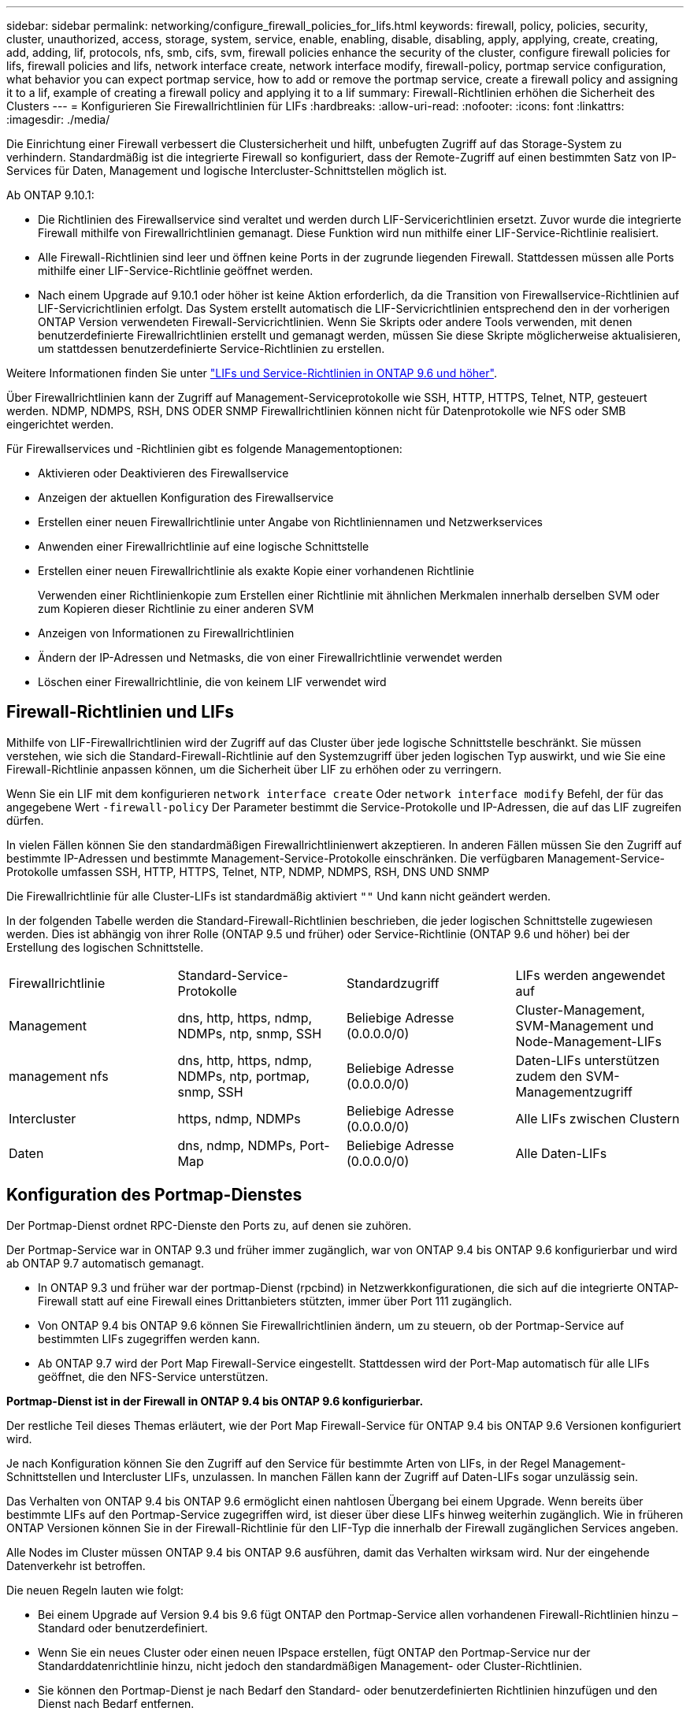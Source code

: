 ---
sidebar: sidebar 
permalink: networking/configure_firewall_policies_for_lifs.html 
keywords: firewall, policy, policies, security, cluster, unauthorized, access, storage, system, service, enable, enabling, disable, disabling, apply, applying, create, creating, add, adding, lif, protocols, nfs, smb, cifs, svm, firewall policies enhance the security of the cluster, configure firewall policies for lifs, firewall policies and lifs, network interface create, network interface modify, firewall-policy, portmap service configuration, what behavior you can expect portmap service, how to add or remove the portmap service, create a firewall policy and assigning it to a lif, example of creating a firewall policy and applying it to a lif 
summary: Firewall-Richtlinien erhöhen die Sicherheit des Clusters 
---
= Konfigurieren Sie Firewallrichtlinien für LIFs
:hardbreaks:
:allow-uri-read: 
:nofooter: 
:icons: font
:linkattrs: 
:imagesdir: ./media/


[role="lead"]
Die Einrichtung einer Firewall verbessert die Clustersicherheit und hilft, unbefugten Zugriff auf das Storage-System zu verhindern. Standardmäßig ist die integrierte Firewall so konfiguriert, dass der Remote-Zugriff auf einen bestimmten Satz von IP-Services für Daten, Management und logische Intercluster-Schnittstellen möglich ist.

Ab ONTAP 9.10.1:

* Die Richtlinien des Firewallservice sind veraltet und werden durch LIF-Servicerichtlinien ersetzt. Zuvor wurde die integrierte Firewall mithilfe von Firewallrichtlinien gemanagt. Diese Funktion wird nun mithilfe einer LIF-Service-Richtlinie realisiert.
* Alle Firewall-Richtlinien sind leer und öffnen keine Ports in der zugrunde liegenden Firewall. Stattdessen müssen alle Ports mithilfe einer LIF-Service-Richtlinie geöffnet werden.
* Nach einem Upgrade auf 9.10.1 oder höher ist keine Aktion erforderlich, da die Transition von Firewallservice-Richtlinien auf LIF-Servicrichtlinien erfolgt. Das System erstellt automatisch die LIF-Servicrichtlinien entsprechend den in der vorherigen ONTAP Version verwendeten Firewall-Servicrichtlinien. Wenn Sie Skripts oder andere Tools verwenden, mit denen benutzerdefinierte Firewallrichtlinien erstellt und gemanagt werden, müssen Sie diese Skripte möglicherweise aktualisieren, um stattdessen benutzerdefinierte Service-Richtlinien zu erstellen.


Weitere Informationen finden Sie unter link:lifs_and_service_policies96.html["LIFs und Service-Richtlinien in ONTAP 9.6 und höher"].

Über Firewallrichtlinien kann der Zugriff auf Management-Serviceprotokolle wie SSH, HTTP, HTTPS, Telnet, NTP, gesteuert werden. NDMP, NDMPS, RSH, DNS ODER SNMP Firewallrichtlinien können nicht für Datenprotokolle wie NFS oder SMB eingerichtet werden.

Für Firewallservices und -Richtlinien gibt es folgende Managementoptionen:

* Aktivieren oder Deaktivieren des Firewallservice
* Anzeigen der aktuellen Konfiguration des Firewallservice
* Erstellen einer neuen Firewallrichtlinie unter Angabe von Richtliniennamen und Netzwerkservices
* Anwenden einer Firewallrichtlinie auf eine logische Schnittstelle
* Erstellen einer neuen Firewallrichtlinie als exakte Kopie einer vorhandenen Richtlinie
+
Verwenden einer Richtlinienkopie zum Erstellen einer Richtlinie mit ähnlichen Merkmalen innerhalb derselben SVM oder zum Kopieren dieser Richtlinie zu einer anderen SVM

* Anzeigen von Informationen zu Firewallrichtlinien
* Ändern der IP-Adressen und Netmasks, die von einer Firewallrichtlinie verwendet werden
* Löschen einer Firewallrichtlinie, die von keinem LIF verwendet wird




== Firewall-Richtlinien und LIFs

Mithilfe von LIF-Firewallrichtlinien wird der Zugriff auf das Cluster über jede logische Schnittstelle beschränkt. Sie müssen verstehen, wie sich die Standard-Firewall-Richtlinie auf den Systemzugriff über jeden logischen Typ auswirkt, und wie Sie eine Firewall-Richtlinie anpassen können, um die Sicherheit über LIF zu erhöhen oder zu verringern.

Wenn Sie ein LIF mit dem konfigurieren `network interface create` Oder `network interface modify` Befehl, der für das angegebene Wert `-firewall-policy` Der Parameter bestimmt die Service-Protokolle und IP-Adressen, die auf das LIF zugreifen dürfen.

In vielen Fällen können Sie den standardmäßigen Firewallrichtlinienwert akzeptieren. In anderen Fällen müssen Sie den Zugriff auf bestimmte IP-Adressen und bestimmte Management-Service-Protokolle einschränken. Die verfügbaren Management-Service-Protokolle umfassen SSH, HTTP, HTTPS, Telnet, NTP, NDMP, NDMPS, RSH, DNS UND SNMP

Die Firewallrichtlinie für alle Cluster-LIFs ist standardmäßig aktiviert `""` Und kann nicht geändert werden.

In der folgenden Tabelle werden die Standard-Firewall-Richtlinien beschrieben, die jeder logischen Schnittstelle zugewiesen werden. Dies ist abhängig von ihrer Rolle (ONTAP 9.5 und früher) oder Service-Richtlinie (ONTAP 9.6 und höher) bei der Erstellung des logischen Schnittstelle.

|===


| Firewallrichtlinie | Standard-Service-Protokolle | Standardzugriff | LIFs werden angewendet auf 


 a| 
Management
 a| 
dns, http, https, ndmp, NDMPs, ntp, snmp, SSH
 a| 
Beliebige Adresse (0.0.0.0/0)
 a| 
Cluster-Management, SVM-Management und Node-Management-LIFs



 a| 
management nfs
 a| 
dns, http, https, ndmp, NDMPs, ntp, portmap, snmp, SSH
 a| 
Beliebige Adresse (0.0.0.0/0)
 a| 
Daten-LIFs unterstützen zudem den SVM-Managementzugriff



 a| 
Intercluster
 a| 
https, ndmp, NDMPs
 a| 
Beliebige Adresse (0.0.0.0/0)
 a| 
Alle LIFs zwischen Clustern



 a| 
Daten
 a| 
dns, ndmp, NDMPs, Port-Map
 a| 
Beliebige Adresse (0.0.0.0/0)
 a| 
Alle Daten-LIFs

|===


== Konfiguration des Portmap-Dienstes

Der Portmap-Dienst ordnet RPC-Dienste den Ports zu, auf denen sie zuhören.

Der Portmap-Service war in ONTAP 9.3 und früher immer zugänglich, war von ONTAP 9.4 bis ONTAP 9.6 konfigurierbar und wird ab ONTAP 9.7 automatisch gemanagt.

* In ONTAP 9.3 und früher war der portmap-Dienst (rpcbind) in Netzwerkkonfigurationen, die sich auf die integrierte ONTAP-Firewall statt auf eine Firewall eines Drittanbieters stützten, immer über Port 111 zugänglich.
* Von ONTAP 9.4 bis ONTAP 9.6 können Sie Firewallrichtlinien ändern, um zu steuern, ob der Portmap-Service auf bestimmten LIFs zugegriffen werden kann.
* Ab ONTAP 9.7 wird der Port Map Firewall-Service eingestellt. Stattdessen wird der Port-Map automatisch für alle LIFs geöffnet, die den NFS-Service unterstützen.


*Portmap-Dienst ist in der Firewall in ONTAP 9.4 bis ONTAP 9.6 konfigurierbar.*

Der restliche Teil dieses Themas erläutert, wie der Port Map Firewall-Service für ONTAP 9.4 bis ONTAP 9.6 Versionen konfiguriert wird.

Je nach Konfiguration können Sie den Zugriff auf den Service für bestimmte Arten von LIFs, in der Regel Management-Schnittstellen und Intercluster LIFs, unzulassen. In manchen Fällen kann der Zugriff auf Daten-LIFs sogar unzulässig sein.

Das Verhalten von ONTAP 9.4 bis ONTAP 9.6 ermöglicht einen nahtlosen Übergang bei einem Upgrade. Wenn bereits über bestimmte LIFs auf den Portmap-Service zugegriffen wird, ist dieser über diese LIFs hinweg weiterhin zugänglich. Wie in früheren ONTAP Versionen können Sie in der Firewall-Richtlinie für den LIF-Typ die innerhalb der Firewall zugänglichen Services angeben.

Alle Nodes im Cluster müssen ONTAP 9.4 bis ONTAP 9.6 ausführen, damit das Verhalten wirksam wird. Nur der eingehende Datenverkehr ist betroffen.

Die neuen Regeln lauten wie folgt:

* Bei einem Upgrade auf Version 9.4 bis 9.6 fügt ONTAP den Portmap-Service allen vorhandenen Firewall-Richtlinien hinzu – Standard oder benutzerdefiniert.
* Wenn Sie ein neues Cluster oder einen neuen IPspace erstellen, fügt ONTAP den Portmap-Service nur der Standarddatenrichtlinie hinzu, nicht jedoch den standardmäßigen Management- oder Cluster-Richtlinien.
* Sie können den Portmap-Dienst je nach Bedarf den Standard- oder benutzerdefinierten Richtlinien hinzufügen und den Dienst nach Bedarf entfernen.


Um den Portmap-Service einer SVM oder Cluster-Firewallrichtlinie hinzuzufügen (Zugriff innerhalb der Firewall), geben Sie ein:

`system services firewall policy create -vserver SVM -policy mgmt|intercluster|data|custom -service portmap`

Um den Portmap-Service von einer SVM oder einer Cluster-Firewallrichtlinie zu entfernen (Zugriff innerhalb der Firewall), geben Sie ein:

`system services firewall policy delete -vserver SVM -policy mgmt|intercluster|data|custom -service portmap`

Sie können mit dem Befehl „Ändern“ der Netzwerkschnittstelle die Firewallrichtlinie auf eine vorhandene LIF anwenden. Eine vollständige Befehlssyntax finden Sie unter link:http://docs.netapp.com/ontap-9/topic/com.netapp.doc.dot-cm-cmpr/GUID-5CB10C70-AC11-41C0-8C16-B4D0DF916E9B.html["ONTAP 9-Befehle"^].



== Erstellen Sie eine Firewallrichtlinie und weisen Sie sie einem LIF zu

Jedem LIF werden Standard-Firewallrichtlinien zugewiesen, wenn Sie das LIF erstellen. In vielen Fällen funktionieren die Standard-Firewall-Einstellungen gut und Sie müssen sie nicht ändern. Wenn Sie die Netzwerkservices oder IP-Adressen ändern möchten, die auf eine LIF zugreifen können, können Sie eine benutzerdefinierte Firewallrichtlinie erstellen und dieser LIF zuweisen.

.Über diese Aufgabe
* Sie können keine Firewallrichtlinie mit dem erstellen `policy` Name `data`,  `intercluster`,  `cluster`, Oder `mgmt`.
+
Diese Werte sind den systemdefinierten Firewallrichtlinien vorbehalten.

* Sie können keine Firewallrichtlinie für Cluster-LIFs festlegen oder ändern.
+
Die Firewallrichtlinie für Cluster-LIFs ist für alle Service-Typen auf 0.0.0.0/0 festgelegt.

* Wenn Sie einen Dienst aus einer Richtlinie entfernen müssen, müssen Sie die vorhandene Firewallrichtlinie löschen und eine neue Richtlinie erstellen.
* Wenn IPv6 auf dem Cluster aktiviert ist, können Sie Firewallrichtlinien mit IPv6-Adressen erstellen.
+
Nach Aktivierung von IPv6  `data`, `intercluster`, und `mgmt` Firewall-Richtlinien beinhalten ::/0, den IPv6-Platzhalter, in ihrer Liste der akzeptierten Adressen.

* Wenn Sie zur Konfiguration der Datensicherungsfunktionen in allen Clustern System Manager verwenden, müssen Sie sicherstellen, dass die Cluster-übergreifenden LIF-IP-Adressen in der Liste „zulässig“ aufgeführt sind und dass HTTPS-Service sowohl auf den Intercluster LIFs als auch auf den Firewalls Ihres Unternehmens zulässig ist.
+
Standardmäßig wird der verwendet `intercluster` Firewall-Richtlinie ermöglicht den Zugriff aus allen IP-Adressen (0.0.0.0/0 oder ::/0 für IPv6) und aktiviert HTTPS-, NDMP- und NDMPS-Dienste. Wenn Sie diese Standardrichtlinie ändern oder eine eigene Firewallrichtlinie für Intercluster-LIFs erstellen, müssen Sie der Liste „zulässig“ jede Intercluster-LIF-IP-Adresse hinzufügen und den HTTPS-Service aktivieren.

* Ab ONTAP 9.6 werden die HTTPS- und SSH-Firewall-Services nicht unterstützt.
+
In ONTAP 9.6 werden die `management-https` Und `management-ssh` LIF-Services sind für HTTPS- und SSH-Managementzugriff verfügbar.



.Schritte
. Erstellen Sie eine Firewallrichtlinie, die für LIFs auf einer bestimmten SVM zur Verfügung steht:
+
`system services firewall policy create -vserver _vserver_name_ -policy _policy_name_ -service _network_service_ -allow-list _ip_address/mask_`

+
Mit diesem Befehl können Sie mehrere Male mehr als einen Netzwerkdienst und eine Liste zulässiger IP-Adressen für jeden Dienst in der Firewall-Richtlinie hinzufügen.

. Überprüfen Sie mithilfe des, ob die Richtlinie korrekt hinzugefügt wurde `system services firewall policy show` Befehl.
. Wenden Sie die Firewallrichtlinie auf ein LIF an:
+
`network interface modify -vserver _vserver_name_ -lif _lif_name_ -firewall-policy _policy_name_`

. Überprüfen Sie mithilfe der, ob die Richtlinie korrekt zum LIF hinzugefügt wurde `network interface show -fields firewall-policy` Befehl.


Mit dem folgenden Befehl wird eine Firewall-Richtlinie namens Data_http erstellt, die den HTTP- und HTTPS-Protokollzugriff über IP-Adressen im Subnetz 10.10 ermöglicht, diese Richtlinie auf die LIF namens data1 in SVM vs1 anwendet und dann alle Firewallrichtlinien des Clusters zeigt:

....
system services firewall policy create -vserver vs1 -policy data_http -service http - allow-list 10.10.0.0/16
....
....
system services firewall policy show

Vserver Policy       Service    Allowed
------- ------------ ---------- -------------------
cluster-1
        data
                     dns        0.0.0.0/0
                     ndmp       0.0.0.0/0
                     ndmps      0.0.0.0/0
cluster-1
        intercluster
                     https      0.0.0.0/0
                     ndmp       0.0.0.0/0
                     ndmps      0.0.0.0/0
cluster-1
        mgmt
                     dns        0.0.0.0/0
                     http       0.0.0.0/0
                     https      0.0.0.0/0
                     ndmp       0.0.0.0/0
                     ndmps      0.0.0.0/0
                     ntp        0.0.0.0/0
                     snmp       0.0.0.0/0
                     ssh        0.0.0.0/0
vs1
        data_http
                     http       10.10.0.0/16
                     https      10.10.0.0/16

network interface modify -vserver vs1 -lif data1 -firewall-policy data_http

network interface show -fields firewall-policy

vserver  lif                  firewall-policy
-------  -------------------- ---------------
Cluster  node1_clus_1
Cluster  node1_clus_2
Cluster  node2_clus_1
Cluster  node2_clus_2
cluster-1 cluster_mgmt         mgmt
cluster-1 node1_mgmt1          mgmt
cluster-1 node2_mgmt1          mgmt
vs1      data1                data_http
vs3      data2                data
....